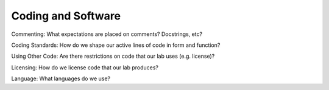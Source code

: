 Coding and Software
===================

Commenting: What expectations are placed on comments? Docstrings, etc?

Coding Standards: How do we shape our active lines of code in form and
function?

Using Other Code: Are there restrictions on code that our lab uses (e.g.
license)?

Licensing: How do we license code that our lab produces?

Language: What languages do we use?
